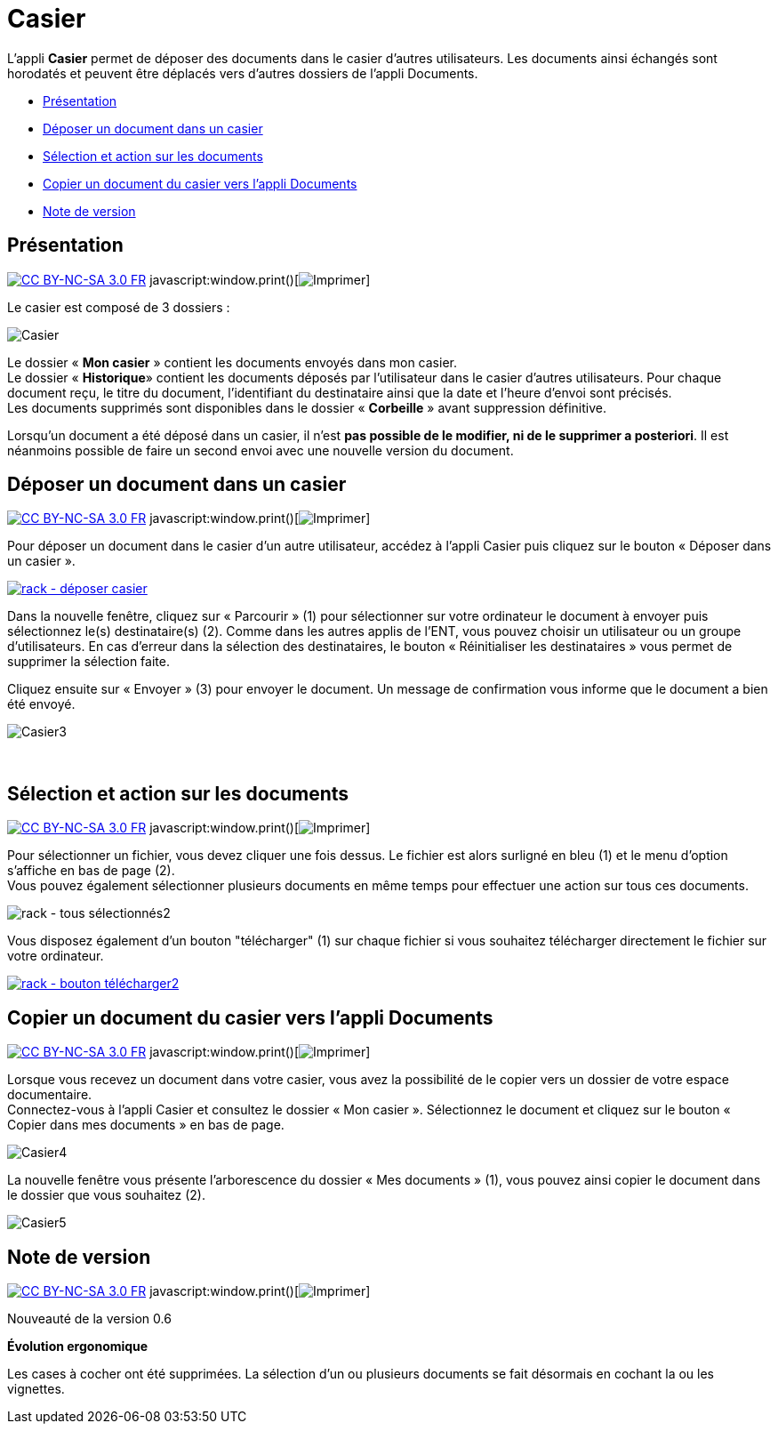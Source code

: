 = Casier

L’appli *Casier* permet de déposer des documents dans le casier d’autres
utilisateurs. Les documents ainsi échangés sont horodatés et peuvent
être déplacés vers d'autres dossiers de l'appli Documents.

* link:index.html?iframe=true#presentation[Présentation]
* link:index.html?iframe=true#cas-d-usage-1[Déposer un document dans un
casier]
* link:index.html?iframe=true#cas-d-usage-2[Sélection et action sur les
documents]
* link:index.html?iframe=true#cas-d-usage-3[Copier un document du casier
vers l'appli Documents]
* link:index.html?iframe=true#notes-de-versions[Note de version]

== Présentation

http://creativecommons.org/licenses/by-nc-sa/3.0/fr/[image:../../wp-content/uploads/2015/03/CC-BY-NC-SA-3.0-FR-300x105.png[CC
BY-NC-SA 3.0 FR]]
javascript:window.print()[image:../../wp-content/themes/ode/assets/img/print-blue.png[Imprimer]]

Le casier est composé de 3 dossiers :

image:../../wp-content/uploads/2016/04/Casier.png[Casier]

Le dossier « *Mon casier* » contient les documents envoyés dans mon
casier. +
 Le dossier « *Historique*» contient les documents déposés par
l'utilisateur dans le casier d'autres utilisateurs. Pour chaque document
reçu, le titre du document, l'identifiant du destinataire ainsi que la
date et l'heure d'envoi sont précisés. +
 Les documents supprimés sont disponibles dans le dossier « *Corbeille*
» avant suppression définitive.

Lorsqu'un document a été déposé dans un casier, il n’est *pas possible
de le modifier, ni de le supprimer a posteriori*. Il est néanmoins
possible de faire un second envoi avec une nouvelle version du document.

== Déposer un document dans un casier

http://creativecommons.org/licenses/by-nc-sa/3.0/fr/[image:../../wp-content/uploads/2015/03/CC-BY-NC-SA-3.0-FR-300x105.png[CC
BY-NC-SA 3.0 FR]]
javascript:window.print()[image:../../wp-content/themes/ode/assets/img/print-blue.png[Imprimer]]

Pour déposer un document dans le casier d'un autre utilisateur, accédez
à l'appli Casier puis cliquez sur le bouton « Déposer dans un casier ».

link:../../wp-content/uploads/2016/08/rack-déposer-casier.png[image:../../wp-content/uploads/2016/08/rack-déposer-casier-1024x279.png[rack
- déposer casier]]

Dans la nouvelle fenêtre, cliquez sur « Parcourir » (1) pour
sélectionner sur votre ordinateur le document à envoyer puis
sélectionnez le(s) destinataire(s) (2). Comme dans les autres applis de
l'ENT, vous pouvez choisir un utilisateur ou un groupe d'utilisateurs.
En cas d'erreur dans la sélection des destinataires, le bouton «
Réinitialiser les destinataires » vous permet de supprimer la sélection
faite.

Cliquez ensuite sur « Envoyer » (3) pour envoyer le document. Un message
de confirmation vous informe que le document a bien été envoyé.

image:../../wp-content/uploads/2016/04/Casier3.png[Casier3]

 

== Sélection et action sur les documents

http://creativecommons.org/licenses/by-nc-sa/3.0/fr/[image:../../wp-content/uploads/2015/03/CC-BY-NC-SA-3.0-FR-300x105.png[CC
BY-NC-SA 3.0 FR]]
javascript:window.print()[image:../../wp-content/themes/ode/assets/img/print-blue.png[Imprimer]]

Pour sélectionner un fichier, vous devez cliquer une fois dessus. Le
fichier est alors surligné en bleu (1) et le menu d'option s'affiche en
bas de page (2). +
 Vous pouvez également sélectionner plusieurs documents en même temps
pour effectuer une action sur tous ces documents.

image:../../wp-content/uploads/2016/08/rack-tous-sélectionnés2-1024x512.png[rack
- tous sélectionnés2]

Vous disposez également d'un bouton "télécharger" (1) sur chaque fichier
si vous souhaitez télécharger directement le fichier sur votre
ordinateur. +

link:../../wp-content/uploads/2016/08/rack-bouton-télécharger2.png[image:../../wp-content/uploads/2016/08/rack-bouton-télécharger2.png[rack
- bouton télécharger2]]

== Copier un document du casier vers l'appli Documents

http://creativecommons.org/licenses/by-nc-sa/3.0/fr/[image:../../wp-content/uploads/2015/03/CC-BY-NC-SA-3.0-FR-300x105.png[CC
BY-NC-SA 3.0 FR]]
javascript:window.print()[image:../../wp-content/themes/ode/assets/img/print-blue.png[Imprimer]]

Lorsque vous recevez un document dans votre casier, vous avez la
possibilité de le copier vers un dossier de votre espace documentaire. +
 Connectez-vous à l'appli Casier et consultez le dossier « Mon casier ».
Sélectionnez le document et cliquez sur le bouton « Copier dans mes
documents » en bas de page.

image:../../wp-content/uploads/2016/04/Casier4.png[Casier4]

La nouvelle fenêtre vous présente l'arborescence du dossier « Mes
documents » (1), vous pouvez ainsi copier le document dans le dossier
que vous souhaitez (2).

image:../../wp-content/uploads/2016/04/Casier5.png[Casier5]

== Note de version

http://creativecommons.org/licenses/by-nc-sa/3.0/fr/[image:../../wp-content/uploads/2015/03/CC-BY-NC-SA-3.0-FR-300x105.png[CC
BY-NC-SA 3.0 FR]]
javascript:window.print()[image:../../wp-content/themes/ode/assets/img/print-blue.png[Imprimer]]

Nouveauté de la version 0.6

*Évolution ergonomique*

Les cases à cocher ont été supprimées. La sélection d’un ou plusieurs
documents se fait désormais en cochant la ou les vignettes.
